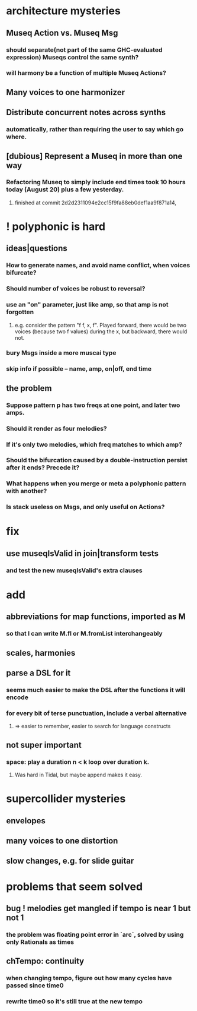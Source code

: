 * architecture mysteries
** Museq Action vs. Museq Msg
*** should separate(not part of the same GHC-evaluated expression) Museqs control the same synth?
*** will harmony be a function of multiple Museq Actions?
** Many voices to one harmonizer
** Distribute concurrent notes across synths
*** automatically, rather than requiring the user to say which go where.
** [dubious] Represent a Museq in more than one way
*** Refactoring Museq to simply include end times took 10 hours today (August 20) plus a few yesterday.
**** finished at commit 2d2d2311094e2cc15f9fa88eb0def1aa9f871a14, 
* ! polyphonic is hard
** ideas|questions
*** How to generate names, and avoid name conflict, when voices bifurcate?
*** Should number of voices be robust to reversal?
*** use an "on" parameter, just like amp, so that amp is not forgotten
**** e.g. consider the pattern "f f, x, f". Played forward, there would be two voices (because two f values) during the x, but backward, there would not.
*** bury Msgs inside a more muscai type
*** skip info if possible -- name, amp, on|off, end time
** the problem
*** Suppose pattern p has two freqs at one point, and later two amps. 
*** Should it render as four melodies? 
*** If it's only two melodies, which freq matches to which amp?
*** Should the bifurcation caused by a double-instruction persist after it ends? Precede it?
*** What happens when you merge or meta a polyphonic pattern with another?
*** Is stack useless on Msgs, and only useful on Actions?
* fix
** use museqIsValid in join|transform tests
*** and test the new museqIsValid's extra clauses
* add
** abbreviations for map functions, imported as M
*** so that I can write M.fl or M.fromList interchangeably
** scales, harmonies
** parse a DSL for it
*** seems much easier to make the DSL after the functions it will encode
*** for every bit of terse punctuation, include a verbal alternative
**** => easier to remember, easier to search for language constructs
** not super important
*** space: play a duration n < k loop over duration k. 
**** Was hard in Tidal, but maybe append makes it easy.
* supercollider mysteries
** envelopes
** many voices to one distortion
** slow changes, e.g. for slide guitar
* problems that seem solved
** bug ! melodies get mangled if tempo is near 1 but not 1
*** the problem was floating point error in `arc`, solved by using only Rationals as times
** chTempo: continuity
*** when changing tempo, figure out how many cycles have passed since time0
*** rewrite time0 so it's still true at the new tempo
